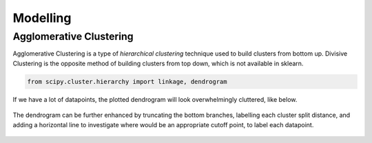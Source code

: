 Modelling
==============

Agglomerative Clustering
-------------------------
Agglomerative Clustering is a type of *hierarchical clustering* technique 
used to build clusters from bottom up. 
Divisive Clustering is the opposite method of building clusters from top down, 
which is not available in sklearn.


.. code:: python

    from scipy.cluster.hierarchy import linkage, dendrogram

If we have a lot of datapoints, the plotted dendrogram will look overwhelmingly cluttered, like below.

.. figure:: images/dendrogram1.png
    :width: 700px
    :align: center

The dendrogram can be further enhanced by truncating the bottom branches, 
labelling each cluster split distance, and adding a horizontal line to investigate where would
be an appropriate cutoff point, to label each datapoint.

.. figure:: images/dendrogram2.png
    :width: 500px
    :align: center